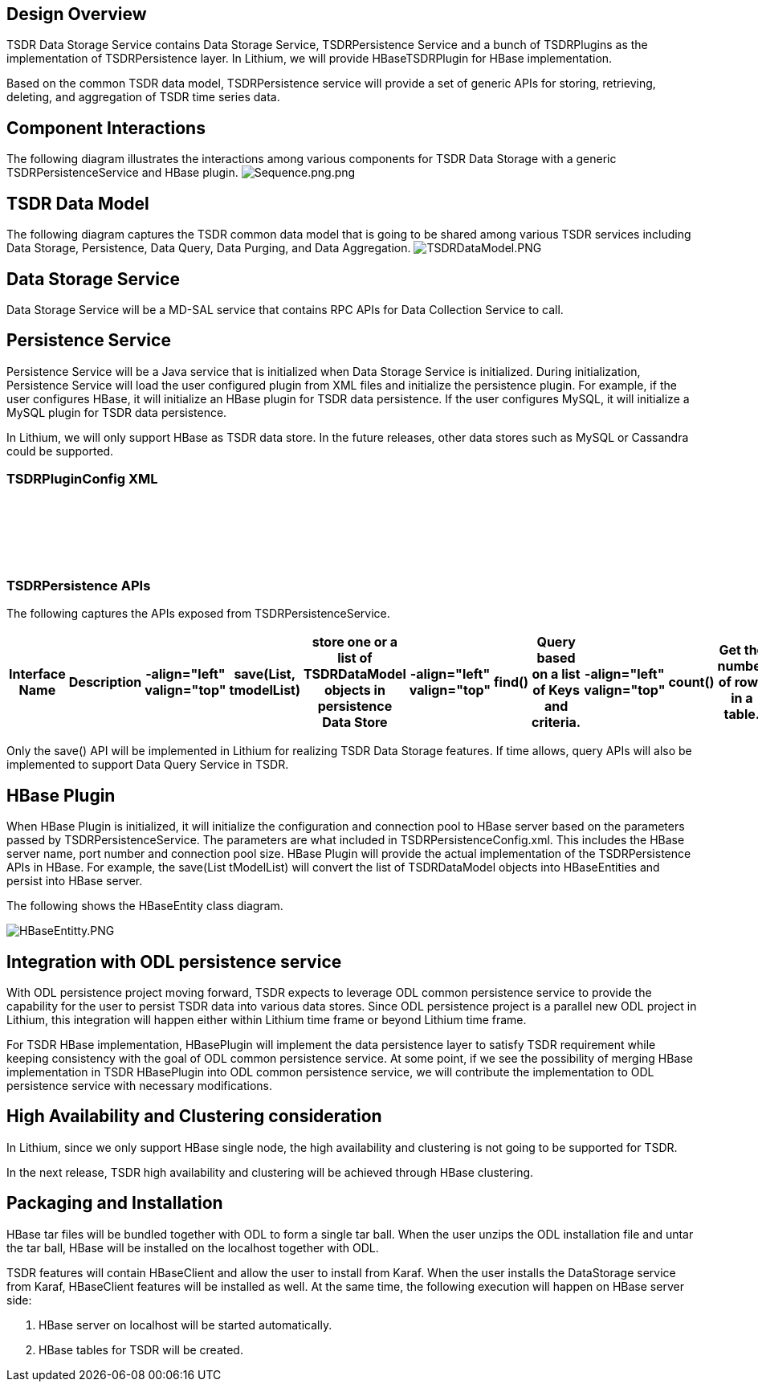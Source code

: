 [[design-overview]]
== Design Overview

TSDR Data Storage Service contains Data Storage Service, TSDRPersistence
Service and a bunch of TSDRPlugins as the implementation of
TSDRPersistence layer. In Lithium, we will provide HBaseTSDRPlugin for
HBase implementation.

Based on the common TSDR data model, TSDRPersistence service will
provide a set of generic APIs for storing, retrieving, deleting, and
aggregation of TSDR time series data.

[[component-interactions]]
== Component Interactions

The following diagram illustrates the interactions among various
components for TSDR Data Storage with a generic TSDRPersistenceService
and HBase plugin.
image:Sequence.png.png[Sequence.png.png,title="fig:Sequence.png.png"]

[[tsdr-data-model]]
== TSDR Data Model

The following diagram captures the TSDR common data model that is going
to be shared among various TSDR services including Data Storage,
Persistence, Data Query, Data Purging, and Data Aggregation.
image:TSDRDataModel.PNG[TSDRDataModel.PNG,title="fig:TSDRDataModel.PNG"]

[[data-storage-service]]
== Data Storage Service

Data Storage Service will be a MD-SAL service that contains RPC APIs for
Data Collection Service to call.

[[persistence-service]]
== Persistence Service

Persistence Service will be a Java service that is initialized when Data
Storage Service is initialized. During initialization, Persistence
Service will load the user configured plugin from XML files and
initialize the persistence plugin. For example, if the user configures
HBase, it will initialize an HBase plugin for TSDR data persistence. If
the user configures MySQL, it will initialize a MySQL plugin for TSDR
data persistence.

In Lithium, we will only support HBase as TSDR data store. In the future
releases, other data stores such as MySQL or Cassandra could be
supported.

[[tsdrpluginconfig-xml]]
=== TSDRPluginConfig XML

`   ` +
`       ` +
`          ` +
`       ` +
`   `

[[tsdrpersistence-apis]]
=== TSDRPersistence APIs

The following captures the APIs exposed from TSDRPersistenceService.

[cols=",,,,,,,,,,,,,,,",options="header",]
|=======================================================================
|Interface Name |Description |-align="left" valign="top" |save(List,
tmodelList) |store one or a list of TSDRDataModel objects in persistence
Data Store |-align="left" valign="top" |find() |Query based on a list of
Keys and criteria. |-align="left" valign="top" |count() |Get the number
of rows in a table. |-align="left" valign="top" |delete() |delete with
one or a list of IDs. |-align="left" valign="top" |truncate() |truncate
a table. |-align="left" valign="top" |exists() |Query based on one or
list of IDs |-align="left" valign="top" |min(), max(), avg() |For Data
Aggregation purpose
|=======================================================================

Only the save() API will be implemented in Lithium for realizing TSDR
Data Storage features. If time allows, query APIs will also be
implemented to support Data Query Service in TSDR.

[[hbase-plugin]]
== HBase Plugin

When HBase Plugin is initialized, it will initialize the configuration
and connection pool to HBase server based on the parameters passed by
TSDRPersistenceService. The parameters are what included in
TSDRPersistenceConfig.xml. This includes the HBase server name, port
number and connection pool size. HBase Plugin will provide the actual
implementation of the TSDRPersistence APIs in HBase. For example, the
save(List tModelList) will convert the list of TSDRDataModel objects
into HBaseEntities and persist into HBase server.

The following shows the HBaseEntity class diagram.

image:HBaseEntitty.PNG[HBaseEntitty.PNG,title="HBaseEntitty.PNG"]

[[integration-with-odl-persistence-service]]
== Integration with ODL persistence service

With ODL persistence project moving forward, TSDR expects to leverage
ODL common persistence service to provide the capability for the user to
persist TSDR data into various data stores. Since ODL persistence
project is a parallel new ODL project in Lithium, this integration will
happen either within Lithium time frame or beyond Lithium time frame.

For TSDR HBase implementation, HBasePlugin will implement the data
persistence layer to satisfy TSDR requirement while keeping consistency
with the goal of ODL common persistence service. At some point, if we
see the possibility of merging HBase implementation in TSDR HBasePlugin
into ODL common persistence service, we will contribute the
implementation to ODL persistence service with necessary modifications.

[[high-availability-and-clustering-consideration]]
== High Availability and Clustering consideration

In Lithium, since we only support HBase single node, the high
availability and clustering is not going to be supported for TSDR.

In the next release, TSDR high availability and clustering will be
achieved through HBase clustering.

[[packaging-and-installation]]
== Packaging and Installation

HBase tar files will be bundled together with ODL to form a single tar
ball. When the user unzips the ODL installation file and untar the tar
ball, HBase will be installed on the localhost together with ODL.

TSDR features will contain HBaseClient and allow the user to install
from Karaf. When the user installs the DataStorage service from Karaf,
HBaseClient features will be installed as well. At the same time, the
following execution will happen on HBase server side:

1.  HBase server on localhost will be started automatically.
2.  HBase tables for TSDR will be created.

